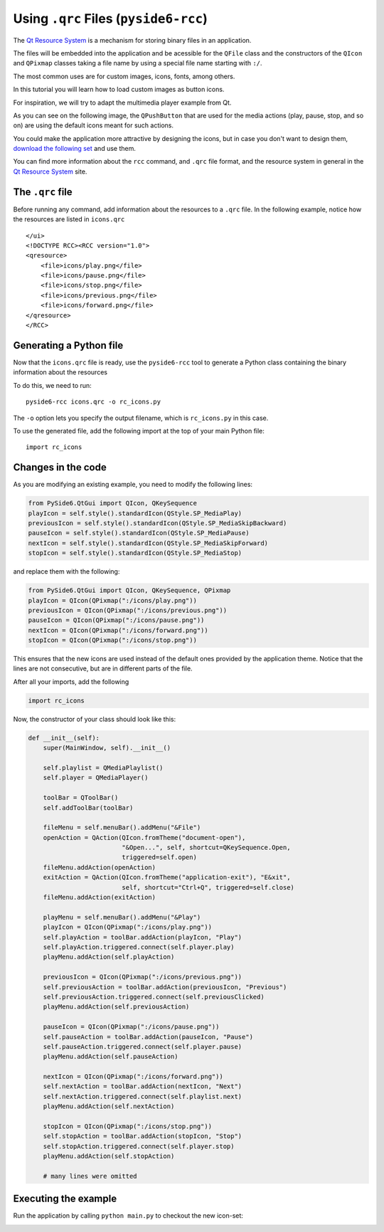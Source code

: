 .. _using_qrc_files:

Using ``.qrc`` Files (``pyside6-rcc``)
**************************************

The `Qt Resource System`_ is a mechanism for storing binary files
in an application.

The files will be embedded into the application and be acessible for the
``QFile`` class and the constructors of the ``QIcon`` and ``QPixmap``
classes taking a file name by using a special file name starting with ``:/``.

The most common uses are for custom images, icons, fonts, among others.

In this tutorial you will learn how to load custom images as button icons.

For inspiration, we will try to adapt the multimedia player example
from Qt.

As you can see on the following image, the ``QPushButton`` that are used
for the media actions (play, pause, stop, and so on) are using the
default icons meant for such actions.

.. image:: player.png
   :alt: Multimedia Player Qt Example

You could make the application more attractive by designing the icons,
but in case you don't want to design them, `download the following set`_
and use them.

.. image:: icons.png
   :alt: New Multimedia icons

You can find more information about the ``rcc`` command, and ``.qrc`` file
format, and the resource system in general in the `Qt Resource System`_
site.

.. _`download the following set`: icons/


The ``.qrc`` file
=================

Before running any command, add information about the resources to a ``.qrc``
file.
In the following example, notice how the resources are listed in ``icons.qrc``

::

    </ui>
    <!DOCTYPE RCC><RCC version="1.0">
    <qresource>
        <file>icons/play.png</file>
        <file>icons/pause.png</file>
        <file>icons/stop.png</file>
        <file>icons/previous.png</file>
        <file>icons/forward.png</file>
    </qresource>
    </RCC>


Generating a Python file
=========================

Now that the ``icons.qrc`` file is ready, use the ``pyside6-rcc`` tool to generate
a Python class containing the binary information about the resources

To do this, we need to run::

    pyside6-rcc icons.qrc -o rc_icons.py

The ``-o`` option lets you specify the output filename,
which is ``rc_icons.py`` in this case.

To use the generated file, add the following import at the top of your main Python file::

    import rc_icons


Changes in the code
===================

As you are modifying an existing example, you need to modify the following
lines:

.. code-block:: python

    from PySide6.QtGui import QIcon, QKeySequence
    playIcon = self.style().standardIcon(QStyle.SP_MediaPlay)
    previousIcon = self.style().standardIcon(QStyle.SP_MediaSkipBackward)
    pauseIcon = self.style().standardIcon(QStyle.SP_MediaPause)
    nextIcon = self.style().standardIcon(QStyle.SP_MediaSkipForward)
    stopIcon = self.style().standardIcon(QStyle.SP_MediaStop)

and replace them with the following:

.. code-block:: python

    from PySide6.QtGui import QIcon, QKeySequence, QPixmap
    playIcon = QIcon(QPixmap(":/icons/play.png"))
    previousIcon = QIcon(QPixmap(":/icons/previous.png"))
    pauseIcon = QIcon(QPixmap(":/icons/pause.png"))
    nextIcon = QIcon(QPixmap(":/icons/forward.png"))
    stopIcon = QIcon(QPixmap(":/icons/stop.png"))

This ensures that the new icons are used instead of the default ones provided
by the application theme.
Notice that the lines are not consecutive, but are in different parts
of the file.

After all your imports, add the following

.. code-block:: python

    import rc_icons

Now, the constructor of your class should look like this:

.. code-block:: python

    def __init__(self):
        super(MainWindow, self).__init__()

        self.playlist = QMediaPlaylist()
        self.player = QMediaPlayer()

        toolBar = QToolBar()
        self.addToolBar(toolBar)

        fileMenu = self.menuBar().addMenu("&File")
        openAction = QAction(QIcon.fromTheme("document-open"),
                             "&Open...", self, shortcut=QKeySequence.Open,
                             triggered=self.open)
        fileMenu.addAction(openAction)
        exitAction = QAction(QIcon.fromTheme("application-exit"), "E&xit",
                             self, shortcut="Ctrl+Q", triggered=self.close)
        fileMenu.addAction(exitAction)

        playMenu = self.menuBar().addMenu("&Play")
        playIcon = QIcon(QPixmap(":/icons/play.png"))
        self.playAction = toolBar.addAction(playIcon, "Play")
        self.playAction.triggered.connect(self.player.play)
        playMenu.addAction(self.playAction)

        previousIcon = QIcon(QPixmap(":/icons/previous.png"))
        self.previousAction = toolBar.addAction(previousIcon, "Previous")
        self.previousAction.triggered.connect(self.previousClicked)
        playMenu.addAction(self.previousAction)

        pauseIcon = QIcon(QPixmap(":/icons/pause.png"))
        self.pauseAction = toolBar.addAction(pauseIcon, "Pause")
        self.pauseAction.triggered.connect(self.player.pause)
        playMenu.addAction(self.pauseAction)

        nextIcon = QIcon(QPixmap(":/icons/forward.png"))
        self.nextAction = toolBar.addAction(nextIcon, "Next")
        self.nextAction.triggered.connect(self.playlist.next)
        playMenu.addAction(self.nextAction)

        stopIcon = QIcon(QPixmap(":/icons/stop.png"))
        self.stopAction = toolBar.addAction(stopIcon, "Stop")
        self.stopAction.triggered.connect(self.player.stop)
        playMenu.addAction(self.stopAction)

        # many lines were omitted

Executing the example
=====================

Run the application by calling ``python main.py`` to checkout the new icon-set:

.. image:: player-new.png
   :alt: New Multimedia Player Qt Example

.. _`Qt Resource System`: https://doc.qt.io/qt-5/resources.html
